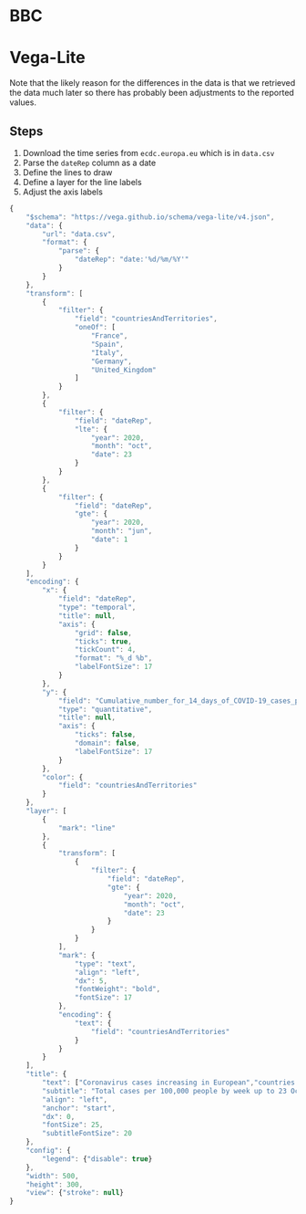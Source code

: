 * BBC

[[./ecdc-second-wave-europe-24-oct.png]]

* Vega-Lite

[[./ecdc-second-wave.png]]

Note that the likely reason for the differences in the data is that we retrieved
the data much later so there has probably been adjustments to the reported
values.

** Steps

1. Download the time series from =ecdc.europa.eu= which is in =data.csv=
2. Parse the =dateRep= column as a date
3. Define the lines to draw
4. Define a layer for the line labels
5. Adjust the axis labels

#+begin_src js :tangle ecdc-second-wave.json
{
    "$schema": "https://vega.github.io/schema/vega-lite/v4.json",
    "data": {
        "url": "data.csv",
        "format": {
            "parse": {
                "dateRep": "date:'%d/%m/%Y'"
            }
        }
    },
    "transform": [
        {
            "filter": {
                "field": "countriesAndTerritories",
                "oneOf": [
                    "France",
                    "Spain",
                    "Italy",
                    "Germany",
                    "United_Kingdom"
                ]
            }
        },
        {
            "filter": {
                "field": "dateRep",
                "lte": {
                    "year": 2020,
                    "month": "oct",
                    "date": 23
                }
            }
        },
        {
            "filter": {
                "field": "dateRep",
                "gte": {
                    "year": 2020,
                    "month": "jun",
                    "date": 1
                }
            }
        }
    ],
    "encoding": {
        "x": {
            "field": "dateRep",
            "type": "temporal",
            "title": null,
            "axis": {
                "grid": false,
                "ticks": true,
                "tickCount": 4,
                "format": "%_d %b",
                "labelFontSize": 17
            }
        },
        "y": {
            "field": "Cumulative_number_for_14_days_of_COVID-19_cases_per_100000",
            "type": "quantitative",
            "title": null,
            "axis": {
                "ticks": false,
                "domain": false,
                "labelFontSize": 17
            }
        },
        "color": {
            "field": "countriesAndTerritories"
        }
    },
    "layer": [
        {
            "mark": "line"
        },
        {
            "transform": [
                {
                    "filter": {
                        "field": "dateRep",
                        "gte": {
                            "year": 2020,
                            "month": "oct",
                            "date": 23
                        }
                    }
                }
            ],
            "mark": {
                "type": "text",
                "align": "left",
                "dx": 5,
                "fontWeight": "bold",
                "fontSize": 17
            },
            "encoding": {
                "text": {
                    "field": "countriesAndTerritories"
                }
            }
        }
    ],
    "title": {
        "text": ["Coronavirus cases increasing in European","countries in recent weeks"],
        "subtitle": "Total cases per 100,000 people by week up to 23 October",
        "align": "left",
        "anchor": "start",
        "dx": 0,
        "fontSize": 25,
        "subtitleFontSize": 20
    },
    "config": {
        "legend": {"disable": true}
    },
    "width": 500,
    "height": 300,
    "view": {"stroke": null}
}
#+end_src
 
